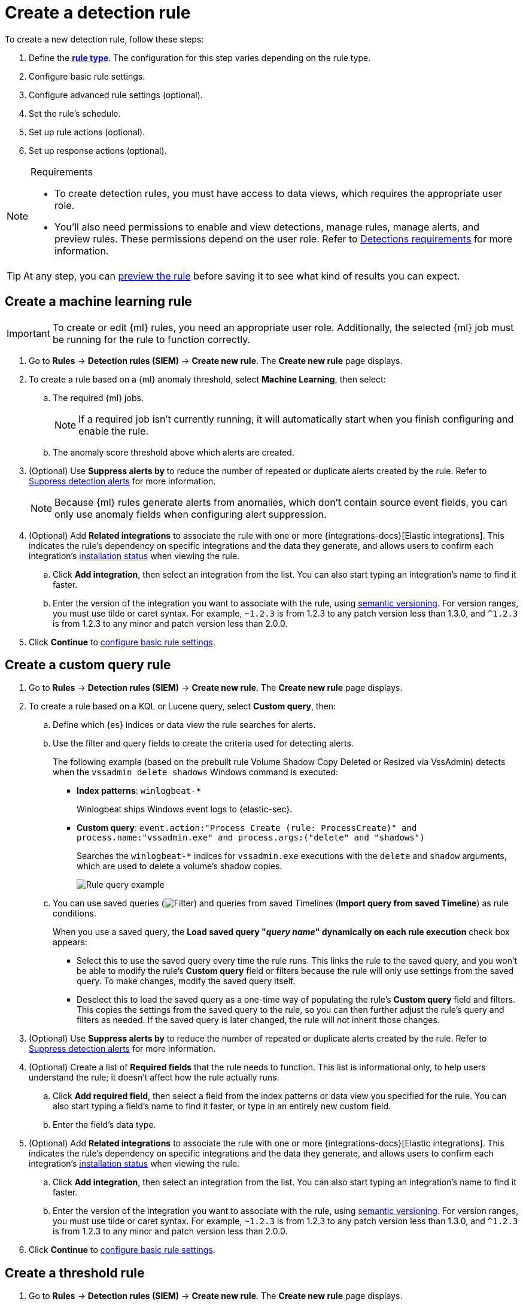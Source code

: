 [[security-rules-create]]
= Create a detection rule

// :description: Create detection rules to monitor your environment for suspicious and malicious behavior.
// :keywords: serverless, security, defend, how-to, manage, secure

To create a new detection rule, follow these steps:

. Define the <<rule-types,**rule type**>>. The configuration for this step varies depending on the rule type.
. Configure basic rule settings.
. Configure advanced rule settings (optional).
. Set the rule's schedule.
. Set up rule actions (optional).
. Set up response actions (optional).

.Requirements
[NOTE]
====
* To create detection rules, you must have access to data views, which requires the appropriate user role.
* You'll also need permissions to enable and view detections, manage rules, manage alerts, and preview rules. These permissions depend on the user role. Refer to <<security-detections-requirements,Detections requirements>> for more information.
====

[TIP]
====
At any step, you can <<preview-rules,preview the rule>> before saving it to see what kind of results you can expect.
====

[discrete]
[[create-ml-rule]]
== Create a machine learning rule

[IMPORTANT]
====
To create or edit {ml} rules, you need an appropriate user role. Additionally, the selected {ml} job must be running for the rule to function correctly.
====

. Go to **Rules** → **Detection rules (SIEM)** → **Create new rule**. The **Create new rule** page displays.
. To create a rule based on a {ml} anomaly threshold, select **Machine Learning**,
then select:
+
.. The required {ml} jobs.
+
[NOTE]
====
If a required job isn't currently running, it will automatically start when you finish configuring and enable the rule.
====
.. The anomaly score threshold above which alerts are created.
. (Optional) Use **Suppress alerts by** to reduce the number of repeated or duplicate alerts created by the rule. Refer to <<security-alert-suppression,Suppress detection alerts>> for more information.
+
[NOTE]
====
Because {ml} rules generate alerts from anomalies, which don't contain source event fields, you can only use anomaly fields when configuring alert suppression.
====
+
////
/* The following steps are repeated across multiple rule types. If you change anything
in these steps or sub-steps, apply the change to the other rule types, too. */
////
. (Optional) Add **Related integrations** to associate the rule with one or more {integrations-docs}[Elastic integrations]. This indicates the rule's dependency on specific integrations and the data they generate, and allows users to confirm each integration's <<rule-prerequisites,installation status>> when viewing the rule.
+
.. Click **Add integration**, then select an integration from the list. You can also start typing an integration's name to find it faster.
.. Enter the version of the integration you want to associate with the rule, using https://semver.org/[semantic versioning]. For version ranges, you must use tilde or caret syntax. For example, `~1.2.3` is from 1.2.3 to any patch version less than 1.3.0, and `^1.2.3` is from 1.2.3 to any minor and patch version less than 2.0.0.
. Click **Continue** to <<rule-ui-basic-params,configure basic rule settings>>.

[discrete]
[[create-custom-rule]]
== Create a custom query rule

. Go to **Rules** → **Detection rules (SIEM)** → **Create new rule**. The **Create new rule** page displays.
. To create a rule based on a KQL or Lucene query, select **Custom query**,
then:
+
.. Define which {es} indices or data view the rule searches for alerts.
.. Use the filter and query fields to create the criteria used for detecting
alerts.
+
The following example (based on the prebuilt rule Volume Shadow Copy Deleted or Resized via VssAdmin) detects when the `vssadmin delete shadows`
Windows command is executed:
+
*** **Index patterns**: `winlogbeat-*`
+
Winlogbeat ships Windows event logs to {elastic-sec}.
*** **Custom query**: `event.action:"Process Create (rule: ProcessCreate)" and process.name:"vssadmin.exe" and process.args:("delete" and "shadows")`
+
Searches the `winlogbeat-*` indices for `vssadmin.exe` executions with
the `delete` and `shadow` arguments, which are used to delete a volume's shadow
copies.
+
[role="screenshot"]
image::images/rules-ui-create/-detections-rule-query-example.png[Rule query example]
.. You can use saved queries (image:images/icons/filterInCircle.svg[Filter]) and queries from saved Timelines (**Import query from saved Timeline**) as rule conditions.
+
When you use a saved query, the **Load saved query "_query name_" dynamically on each rule execution** check box appears:
+
*** Select this to use the saved query every time the rule runs. This links the rule to the saved query, and you won't be able to modify the rule's **Custom query** field or filters because the rule will only use settings from the saved query. To make changes, modify the saved query itself.
*** Deselect this to load the saved query as a one-time way of populating the rule's **Custom query** field and filters. This copies the settings from the saved query to the rule, so you can then further adjust the rule's query and filters as needed. If the saved query is later changed, the rule will not inherit those changes.
. (Optional) Use **Suppress alerts by** to reduce the number of repeated or duplicate alerts created by the rule. Refer to <<security-alert-suppression,Suppress detection alerts>> for more information.
+
////
/* The following steps are repeated across multiple rule types. If you change anything
in these steps or sub-steps, apply the change to the other rule types, too. */
////
+
. (Optional) Create a list of **Required fields** that the rule needs to function. This list is informational only, to help users understand the rule; it doesn't affect how the rule actually runs.
+
.. Click **Add required field**, then select a field from the index patterns or data view you specified for the rule. You can also start typing a field's name to find it faster, or type in an entirely new custom field.
.. Enter the field's data type.
. (Optional) Add **Related integrations** to associate the rule with one or more {integrations-docs}[Elastic integrations]. This indicates the rule's dependency on specific integrations and the data they generate, and allows users to confirm each integration's <<rule-prerequisites,installation status>> when viewing the rule.
+
.. Click **Add integration**, then select an integration from the list. You can also start typing an integration's name to find it faster.
.. Enter the version of the integration you want to associate with the rule, using https://semver.org/[semantic versioning]. For version ranges, you must use tilde or caret syntax. For example, `~1.2.3` is from 1.2.3 to any patch version less than 1.3.0, and `^1.2.3` is from 1.2.3 to any minor and patch version less than 2.0.0.
. Click **Continue** to <<rule-ui-basic-params,configure basic rule settings>>.

[discrete]
[[create-threshold-rule]]
== Create a threshold rule

. Go to **Rules** → **Detection rules (SIEM)** → **Create new rule**. The **Create new rule** page displays.
. To create a rule based on a source event field threshold, select **Threshold**, then:
+
.. Define which {es} indices the rule analyzes for alerts.
.. Use the filter and query fields to create the criteria used for detecting
alerts.
+
[NOTE]
====
You can use saved queries (image:images/icons/filterInCircle.svg[Filter]) and queries from saved Timelines (**Import query from saved Timeline**) as rule conditions.
====
.. Use the **Group by** and **Threshold** fields to determine which source event field is used as a threshold and the threshold's value.
.. Use the **Count** field to limit alerts by cardinality of a certain field.
+
For example, if **Group by** is `source.ip, destination.ip` and its **Threshold** is `10`, an alert is generated for every pair of source and destination IP addresses that appear in at least 10 of the rule's search results.
+
You can also leave the **Group by** field undefined. The rule then creates an alert when the number of search results is equal to or greater than the threshold value. If you set **Count** to limit the results by `process.name` >= 2, an alert will only be generated for source/destination IP pairs that appear with at least 2 unique process names across all events.
+
[IMPORTANT]
====
Alerts created by threshold rules are synthetic alerts that do not resemble the source documents. The alert itself only contains data about the fields that were aggregated over (the **Group by** fields). Other fields are omitted, because they can vary across all source documents that were counted toward the threshold. Additionally, you can reference the actual count of documents that exceeded the threshold from the `kibana.alert.threshold_result.count` field.
====
. (Optional) Select **Suppress alerts** to reduce the number of repeated or duplicate alerts created by the rule. Refer to <<security-alert-suppression,Suppress detection alerts>> for more information.
+
////
/* The following steps are repeated across multiple rule types. If you change anything
in these steps or sub-steps, apply the change to the other rule types, too. */
////
. (Optional) Create a list of **Required fields** that the rule needs to function. This list is informational only, to help users understand the rule; it doesn't affect how the rule actually runs.
+
.. Click **Add required field**, then select a field from the index patterns or data view you specified for the rule. You can also start typing a field's name to find it faster, or type in an entirely new custom field.
.. Enter the field's data type.
. (Optional) Add **Related integrations** to associate the rule with one or more {integrations-docs}[Elastic integrations]. This indicates the rule's dependency on specific integrations and the data they generate, and allows users to confirm each integration's <<rule-prerequisites,installation status>> when viewing the rule.
+
.. Click **Add integration**, then select an integration from the list. You can also start typing an integration's name to find it faster.
.. Enter the version of the integration you want to associate with the rule, using https://semver.org/[semantic versioning]. For version ranges, you must use tilde or caret syntax. For example, `~1.2.3` is from 1.2.3 to any patch version less than 1.3.0, and `^1.2.3` is from 1.2.3 to any minor and patch version less than 2.0.0.
. Click **Continue** to <<rule-ui-basic-params,configure basic rule settings>>.

[discrete]
[[create-eql-rule]]
== Create an event correlation rule

. Go to **Rules** → **Detection rules (SIEM)** → **Create new rule**. The **Create new rule** page displays.
. To create an event correlation rule using EQL, select **Event Correlation**, then:
+
.. Define which {es} indices or data view the rule searches when querying for events.
.. Write an {ref}/eql-syntax.html[EQL query] that searches for matching events or a series of matching events.
+
[TIP]
====
To find events that are missing in a sequence, use the {ref}/eql-syntax.html#eql-missing-events[missing events] syntax.
====
+
For example, the following rule detects when `msxsl.exe` makes an outbound
network connection:
+
*** **Index patterns**: `winlogbeat-*`
+
Winlogbeat ships Windows events to {elastic-sec}.
*** **EQL query**:
+
[source,eql]
----
sequence by process.entity_id
  [process
    where event.type in ("start", "process_started")
    and process.name == "msxsl.exe"]
  [network
    where event.type == "connection"
    and process.name == "msxsl.exe"
    and network.direction == "outgoing"]
----
+
Searches the `winlogbeat-*` indices for sequences of a `msxsl.exe` process start
event followed by an outbound network connection event that was started by the
`msxsl.exe` process.
+
[role="screenshot"]
image::images/rules-ui-create/-detections-eql-rule-query-example.png[]
+
[NOTE]
====
For sequence events, the {security-app} generates a single alert when all events listed in the sequence are detected. To see the matched sequence events in more detail, you can view the alert in the Timeline, and, if all events came from the same process, open the alert in Analyze Event view.
====
. (Optional) Click the EQL settings icon (image:images/icons/controlsVertical.svg[EQL settings]) to configure additional fields used by {ref}/eql.html#specify-a-timestamp-or-event-category-field[EQL search]:
+
** **Event category field**: Contains the event classification, such as `process`, `file`, or `network`. This field is typically mapped as a field type in the {ref}/keyword.html[keyword family]. Defaults to the `event.category` ECS field.
** **Tiebreaker field**: Sets a secondary field for sorting events (in ascending, lexicographic order) if they have the same timestamp.
** **Timestamp field**: Contains the event timestamp used for sorting a sequence of events. This is different from the **Timestamp override** advanced setting, which is used for querying events within a range. Defaults to the `@timestamp` ECS field.
. preview:[] (Optional) Use **Suppress alerts by** to reduce the number of repeated or duplicate alerts created by the rule. Refer to <<security-alert-suppression,Suppress detection alerts>> for more information.
+
////
/* The following steps are repeated across multiple rule types. If you change anything
in these steps or sub-steps, apply the change to the other rule types, too. */
////
. (Optional) Create a list of **Required fields** that the rule needs to function. This list is informational only, to help users understand the rule; it doesn't affect how the rule actually runs.
+
.. Click **Add required field**, then select a field from the index patterns or data view you specified for the rule. You can also start typing a field's name to find it faster, or type in an entirely new custom field.
.. Enter the field's data type.
. (Optional) Add **Related integrations** to associate the rule with one or more {integrations-docs}[Elastic integrations]. This indicates the rule's dependency on specific integrations and the data they generate, and allows users to confirm each integration's <<rule-prerequisites,installation status>> when viewing the rule.
+
.. Click **Add integration**, then select an integration from the list. You can also start typing an integration's name to find it faster.
.. Enter the version of the integration you want to associate with the rule, using https://semver.org/[semantic versioning]. For version ranges, you must use tilde or caret syntax. For example, `~1.2.3` is from 1.2.3 to any patch version less than 1.3.0, and `^1.2.3` is from 1.2.3 to any minor and patch version less than 2.0.0.
. Click **Continue** to <<rule-ui-basic-params,configure basic rule settings>>.

[discrete]
[[create-indicator-rule]]
== Create an indicator match rule

[NOTE]
====
{elastic-sec} provides limited support for indicator match rules. See <<support-indicator-rules,Limited support for indicator match rules>> for more information.
====

. Go to **Rules** → **Detection rules (SIEM)** → **Create new rule**. The **Create new rule** page displays.
. To create a rule that searches for events whose specified field value matches the specified indicator field value in the indicator index patterns, select **Indicator Match**, then fill in the following fields:
+
.. **Source**: The individual index patterns or data view that specifies what data to search.
.. **Custom query**: The query and filters used to retrieve the required results from
the {elastic-sec} event indices. For example, if you want to match documents that only contain a `destination.ip` address field, add `destination.ip : *`.
+
[TIP]
====
If you want the rule to check every field in the indices, use this
wildcard expression: `*:*`.
====
+
[NOTE]
====
You can use saved queries (image:images/icons/filterInCircle.svg[Filter]) and queries from saved Timelines (**Import query from saved Timeline**) as rule conditions.
====
.. **Indicator index patterns**: The indicator index patterns containing field values for which you want to generate alerts. This field is automatically populated with indices specified in the `securitySolution:defaultThreatIndex` advanced setting. For more information, see <<update-threat-intel-indices,Update default Elastic Security threat intelligence indices>>.
+
[IMPORTANT]
====
Data in indicator indices must be <<security-siem-field-reference,ECS compatible>>, and so it must contain a `@timestamp` field.
====
.. **Indicator index query**: The query and filters used to filter the fields from
the indicator index patterns. The default query `@timestamp > "now-30d/d"` searches specified indicator indices for indicators ingested during the past 30 days and rounds the start time down to the nearest day (resolves to UTC `00:00:00`).
.. **Indicator mapping**: Compares the values of the specified event and indicator fields, and generates an alert if the values are identical.
+
[NOTE]
====
Only single-value fields are supported.
====
+
To define which field values are compared from the indices, add the following:
+
*** **Field**: The field used for comparing values in the {elastic-sec} event
indices.
*** **Indicator index field**: The field used for comparing values in the indicator
indices.
.. You can add `AND` and `OR` clauses to define when alerts are generated.
+
For example, to create a rule that generates alerts when `host.name` **and**
`destination.ip` field values in the `logs-*` or `packetbeat-*` {elastic-sec} indices
are identical to the corresponding field values in the `mock-threat-list` indicator
index, enter the rule parameters seen in the following image:
+
[role="screenshot"]
image::images/rules-ui-create/-detections-indicator-rule-example.png[Indicator match rule settings]
+
[TIP]
====
Before you create rules, create <<security-timelines-ui,Timeline templates>> so
they can be selected here. When alerts generated by the rule are investigated in the Timeline, Timeline query values are replaced with their corresponding alert field values.
====
. (Optional) Use **Suppress alerts by** to reduce the number of repeated or duplicate alerts created by the rule. Refer to <<security-alert-suppression,Suppress detection alerts>> for more information.
+
////
/* The following steps are repeated across multiple rule types. If you change anything
in these steps or sub-steps, apply the change to the other rule types, too. */
////
. (Optional) Create a list of **Required fields** that the rule needs to function. This list is informational only, to help users understand the rule; it doesn't affect how the rule actually runs.
+
.. Click **Add required field**, then select a field from the index patterns or data view you specified for the rule. You can also start typing a field's name to find it faster, or type in an entirely new custom field.
.. Enter the field's data type.
. (Optional) Add **Related integrations** to associate the rule with one or more {integrations-docs}[Elastic integrations]. This indicates the rule's dependency on specific integrations and the data they generate, and allows users to confirm each integration's <<rule-prerequisites,installation status>> when viewing the rule.
+
.. Click **Add integration**, then select an integration from the list. You can also start typing an integration's name to find it faster.
.. Enter the version of the integration you want to associate with the rule, using https://semver.org/[semantic versioning]. For version ranges, you must use tilde or caret syntax. For example, `~1.2.3` is from 1.2.3 to any patch version less than 1.3.0, and `^1.2.3` is from 1.2.3 to any minor and patch version less than 2.0.0.
. Click **Continue** to <<rule-ui-basic-params,configure basic rule settings>>.

[discrete]
[[indicator-value-lists]]
=== Use value lists with indicator match rules

While there are numerous ways you can add data into indicator indices, you can use value lists as the indicator match index in an indicator match rule. Take the following scenario, for example:

You uploaded a value list of known ransomware domains, and you want to be notified if any of those domains matches a value contained in a domain field in your security event index pattern.

. Upload a value list of indicators.
. Create an indicator match rule and fill in the following fields:
+
.. **Index patterns**: The Elastic Security event indices on which the rule runs.
.. **Custom query**: The query and filters used to retrieve the required results from the Elastic Security event indices (e.g., `host.domain :*`).
.. **Indicator index patterns**: Value lists are stored in a hidden index called `.items-<Kibana space>`. Enter the name of the {kib} space in which this rule will run in this field.
.. **Indicator index query**: Enter the value `list_id :`, followed by the name of the value list you want to use as your indicator index (uploaded in Step 1 above).
.. **Indicator mapping**
+
*** **Field**: Enter the field from the Elastic Security event indices to be used for comparing values.
*** **Indicator index field**: Enter the type of value list you created (i.e., `keyword`, `text`, or `IP`).
+
[TIP]
====
If you don't remember this information, go to **Rules** → **Detection rules (SIEM)** → **Manage value lists**. Locate the appropriate value list and note the field in the corresponding `Type` column. (Examples include keyword, text, and IP.)
====

[role="screenshot"]
image::images/rules-ui-create/-detections-indicator_value_list.png[]

[discrete]
[[create-new-terms-rule]]
== Create a new terms rule

. Go to **Rules** → **Detection rules (SIEM)** → **Create new rule**. The **Create new rule** page displays.
. To create a rule that searches for each new term detected in source documents, select **New Terms**, then:
+
.. Specify what data to search by entering individual {es} index patterns or selecting an existing data view.
.. Use the filter and query fields to create the criteria used for detecting
alerts.
+
[NOTE]
====
You can use saved queries (image:images/icons/filterInCircle.svg[Filter]) and queries from saved Timelines (**Import query from saved Timeline**) as rule conditions.
====
.. Use the **Fields** menu to select a field to check for new terms. You can also select up to three fields to detect a combination of new terms (for example, a `host.ip` and `host.id` that have never been observed together before).
+
[IMPORTANT]
====
When checking multiple fields, each unique combination of values from those fields is evaluated separately. For example, a document with `host.name: ["host-1", "host-2", "host-3"]` and `user.name: ["user-1", "user-2", "user-3"]` has 9 (3x3) unique combinations of `host.name` and `user.name`. A document with 11 values in `host.name` and 10 values in `user.name` has 110 (11x10) unique combinations. The new terms rule only evaluates 100 unique combinations per document, so selecting fields with large arrays of values might cause incorrect results.
====
.. Use the **History Window Size** menu to specify the time range to search in minutes, hours, or days to determine if a term is new. The history window size must be larger than the rule interval plus additional look-back time, because the rule will look for terms where the only time(s) the term appears within the history window is _also_ within the rule interval and additional look-back time.
+
For example, if a rule has an interval of 5 minutes, no additional look-back time, and a history window size of 7 days, a term will be considered new only if the time it appears within the last 7 days is also within the last 5 minutes. Configure the rule interval and additional look-back time when you <<rule-schedule,set the rule's schedule>>.
. (Optional) Use **Suppress alerts by** to reduce the number of repeated or duplicate alerts created by the rule. Refer to <<security-alert-suppression,Suppress detection alerts>> for more information.
+
////
/* The following steps are repeated across multiple rule types. If you change anything
in these steps or sub-steps, apply the change to the other rule types, too. */
////
. (Optional) Create a list of **Required fields** that the rule needs to function. This list is informational only, to help users understand the rule; it doesn't affect how the rule actually runs.
+
.. Click **Add required field**, then select a field from the index patterns or data view you specified for the rule. You can also start typing a field's name to find it faster, or type in an entirely new custom field.
.. Enter the field's data type.
. (Optional) Add **Related integrations** to associate the rule with one or more {integrations-docs}[Elastic integrations]. This indicates the rule's dependency on specific integrations and the data they generate, and allows users to confirm each integration's <<rule-prerequisites,installation status>> when viewing the rule.
+
.. Click **Add integration**, then select an integration from the list. You can also start typing an integration's name to find it faster.
.. Enter the version of the integration you want to associate with the rule, using https://semver.org/[semantic versioning]. For version ranges, you must use tilde or caret syntax. For example, `~1.2.3` is from 1.2.3 to any patch version less than 1.3.0, and `^1.2.3` is from 1.2.3 to any minor and patch version less than 2.0.0.
. Click **Continue** to <<rule-ui-basic-params,configure basic rule settings>>.

[discrete]
[[create-esql-rule]]
== Create an {esql} rule

Use {ref}/esql.html[{esql}] to query your source events and aggregate event data. Query results are returned in a table with rows and columns. Each row becomes an alert.

To create an {esql} rule:

. Go to **Rules** → **Detection rules (SIEM)** → **Create new rule**. The **Create new rule** page appears.
. Select **{esql}**, then write a query.
+
[NOTE]
====
Refer to the sections below to learn more about <<esql-rule-query-types, {esql} query types>>, <<esql-query-design, query design considerations>>, and <<esql-rule-limitations, rule limitations>>.
====
+
[TIP]
====
Click the help icon (image:images/icons/iInCircle.svg[Click the ES|QL help icon]) to open the in-product reference documentation for all {esql} commands and functions.
====
. (Optional) Use **Suppress alerts by** to reduce the number of repeated or duplicate alerts created by the rule. Refer to <<security-alert-suppression,Suppress detection alerts>> for more information.
+
////
/* The following steps are repeated across multiple rule types. If you change anything
in these steps or sub-steps, apply the change to the other rule types, too. */
////
. (Optional) Create a list of **Required fields** that the rule needs to function. This list is informational only, to help users understand the rule; it doesn't affect how the rule actually runs.
+
.. Click **Add required field**, then select a field from the index patterns or data view you specified for the rule. You can also start typing a field's name to find it faster, or type in an entirely new custom field.
.. Enter the field's data type.
. (Optional) Add **Related integrations** to associate the rule with one or more {integrations-docs}[Elastic integrations]. This indicates the rule's dependency on specific integrations and the data they generate, and allows users to confirm each integration's <<rule-prerequisites,installation status>> when viewing the rule.
+
.. Click **Add integration**, then select an integration from the list. You can also start typing an integration's name to find it faster.
.. Enter the version of the integration you want to associate with the rule, using https://semver.org/[semantic versioning]. For version ranges, you must use tilde or caret syntax. For example, `~1.2.3` is from 1.2.3 to any patch version less than 1.3.0, and `^1.2.3` is from 1.2.3 to any minor and patch version less than 2.0.0.
. Click **Continue** to <<rule-ui-basic-params,configure basic rule settings>>.

[discrete]
[[esql-rule-query-types]]
=== {esql} query types

{esql} rule queries are loosely categorized into two types: aggregating and non-aggregating.

[discrete]
[[esql-agg-query]]
==== Aggregating query

Aggregating queries use {ref}/esql-functions-operators.html#esql-agg-functions[`STATS...BY`] functions to aggregate source event data. Alerts generated by a rule with an aggregating query only contain the fields that the {esql} query returns and any new fields that the query creates.

[NOTE]
====
A _new field_ is a field that doesn't exist in the query's source index and is instead created when the rule runs. You can access new fields in the details of any alerts that are generated by the rule. For example, if you use the `STATS...BY` function to create a column with aggregated values, the column is created when the rule runs and is added as a new field to any alerts that are generated by the rule.
====

Here is an example aggregating query:

[source,esql]
----
FROM logs-*
| STATS host_count = COUNT(host.name) BY host.name
| SORT host_count DESC
| WHERE host_count > 20
----

* This query starts by searching logs from indices that match the pattern `logs-*`.
* The query then aggregates the count of events by `host.name`.
* Next, it sorts the result by `host_count` in descending order.
* Then, it filters for events where the `host_count` field appears more than 20 times during the specified rule interval.

[NOTE]
====
Rules that use aggregating queries might create duplicate alerts. This can happen  when events that occur in the additional look-back time are aggregated both in the current rule execution and in a previous rule execution.
====

[discrete]
[[esql-non-agg-query]]
==== Non-aggregating query

Non-aggregating queries don't use `STATS...BY` functions and don't aggregate source event data. Alerts generated by a non-aggregating query contain source event fields that the query returns, new fields the query creates, and all other fields in the source event document.

[NOTE]
====
A _new field_ is a field that doesn't exist in the query's source index and is instead created when the rule runs. You can access new fields in the details of any alerts that are generated by the rule. For example, if you use the {ref}/esql-commands.html#esql-eval[`EVAL`] command to append new columns with calculated values, the columns are created when the rule runs and are added as new fields to any alerts generated by the rule.
====

Here is an example non-aggregating query:

[source,esql]
----
FROM logs-* METADATA _id, _index, _version
| WHERE event.category == "process"  AND event.id == "8a4f500d"
| LIMIT 10
----

* This query starts by querying logs from indices that match the pattern `logs-*`. The `METADATA _id, _index, _version` operator allows <<esql-non-agg-query-dedupe, alert deduplication>>.
* Next, the query filters events where the `event.category` is a process and the `event.id` is `8a4f500d`.
* Then, it limits the output to the top 10 results.

[discrete]
[[esql-non-agg-query-dedupe]]
==== Turn on alert deduplication for rules using non-aggregating queries

To deduplicate alerts, a query needs access to the `_id`, `_index`, and `_version` metadata fields of the queried source event documents. You can allow this by adding the `METADATA _id, _index, _version` operator after the `FROM` source command, for example:

[source,esql]
----
FROM logs-* METADATA _id, _index, _version
| WHERE event.category == "process"  AND event.id == "8a4f500d"
| LIMIT 10
----

When those metadata fields are provided, unique alert IDs are created for each alert generated by the query.

When developing the query, make sure you don't {ref}/esql-commands.html#esql-drop[`DROP`] or filter out the `_id`, `_index`, or `_version` metadata fields.

Here is an example of a query that fails to deduplicate alerts. It uses the `DROP` command to omit the `_id` property from the results table:

[source,esql]
----
FROM logs-* METADATA _id, _index, _version
| WHERE event.category == "process"  AND event.id == "8a4f500d"
| DROP _id
| LIMIT 10
----

Here is another example of an invalid query that uses the `KEEP` command to only return `event.*` fields in the results table:

[source,esql]
----
FROM logs-* METADATA _id, _index, _version
| WHERE event.category == "process"  AND event.id == "8a4f500d"
| KEEP event.*
| LIMIT 10
----

[discrete]
[[esql-query-design]]
=== Query design considerations

When writing your query, consider the following:

* The {ref}/esql-commands.html#esql-limit[`LIMIT`] command specifies the maximum number of rows an {esql} query returns and the maximum number of alerts created per rule run. Similarly, a detection rule's **Max alerts per run** setting specifies the maximum number of alerts it can create every time it runs.
+
If the `LIMIT` value and **Max alerts per run** value are different, the rule uses the lower value to determine the maximum number of alerts the rule generates.
* When writing an aggregating query, use the {ref}/esql-commands.html#esql-stats-by[`STATS...BY`] command with fields that you want to search and filter for after alerts are created. For example, using the `host.name`, `user.name`, `process.name` fields with the `BY` operator of the `STATS...BY` command returns these fields in alert documents, and allows you to search and filter for them from the Alerts table.
* When configuring alert suppression on a non-aggregating query, we recommend sorting results by ascending `@timestamp` order. Doing so ensures that alerts are properly suppressed, especially if the number of alerts generated is higher than the **Max alerts per run** value.

[discrete]
[[esql-rule-limitations]]
=== {esql} rule limitations

If your {esql} query creates new fields that aren’t part of the ECS schema, they aren't mapped to the alerts index, so you can't search for or filter them in the Alerts table. As a workaround, create <<security-runtime-fields,runtime fields>>.

[discrete]
[[custom-highlighted-esql-fields]]
=== Highlight fields returned by the {esql} rule query

When configuring an {esql} rule's **<<rule-ui-advanced-params,Custom highlighted fields>>**, you can specify any fields that the rule's aggregating or non-aggregating query return. This can help ensure that returned fields are visible in the alert details flyout while you're investigating alerts.

[discrete]
[[rule-ui-basic-params]]
== Configure basic rule settings

. In the **About rule** pane, fill in the following fields:
+
.. **Name**: The rule's name.
.. **Description**: A description of what the rule does.
.. **Default severity**: Select the severity level of alerts created by the rule:
+
*** **Low**: Alerts that are of interest but generally are not considered to be security incidents. Sometimes a combination of low severity alerts can indicate suspicious activity.
*** **Medium**: Alerts that require investigation.
*** **High**: Alerts that require an immediate investigation.
*** **Critical**: Alerts that indicate it is highly likely a security  incident has occurred.
.. **Severity override** (optional): Select to use source event values to
override the **Default severity** in generated alerts. When selected, a UI
component is displayed where you can map the source event field values to
severity levels. The following example shows how to map severity levels to `host.name`
values:
+
[role="screenshot"]
image::images/rules-ui-create/-detections-severity-mapping-ui.png[]
+
[NOTE]
====
For threshold rules, not all source event values can be used for overrides; only the fields that were aggregated over (the `Group by` fields) will contain data. Please also note that overrides are not supported for event correlation rules.
====
.. **Default risk score**: A numerical value between 0 and 100 that indicates the risk of events detected by the rule. This setting changes to a default value when you change the **Severity** level, but you can adjust the risk score as needed. General guidelines are:
+
*** `0` - `21` represents low severity.
*** `22` - `47` represents medium severity.
*** `48` - `73` represents high severity.
*** `74` - `100` represents critical severity.
.. **Risk score override** (optional): Select to use a source event value to
override the **Default risk score** in generated alerts. When selected, a UI
component is displayed to select the source field used for the risk
score. For example, if you want to use the source event's risk score in
alerts:
+
[role="screenshot"]
image::images/rules-ui-create/-detections-risk-source-field-ui.png[]
+
[NOTE]
====
For threshold rules, not all source event values can be used for overrides; only the fields that were aggregated over (the `Group by` fields) will contain data.
====
.. **Tags** (optional): Words and phrases used to categorize, filter, and search
the rule.
. Continue with **one** of the following:
+
** <<rule-ui-advanced-params,Configure advanced rule settings (optional)>>
** <<rule-schedule,Set the rule's schedule>>

[discrete]
[[rule-ui-advanced-params]]
== Configure advanced rule settings (optional)

. Click **Advanced settings** and fill in the following fields where applicable:
+
.. **Reference URLs** (optional): References to information that is relevant to
the rule. For example, links to background information.
.. **False positive examples** (optional): List of common scenarios that may produce
false-positive alerts.
.. **MITRE ATT&CK^TM^ threats** (optional): Add relevant https://attack.mitre.org/[MITRE] framework tactics, techniques, and subtechniques.
.. **Custom highlighted fields** (optional): Specify highlighted fields for unique alert investigation flows. You can choose any fields that are available in the you selected for the rule's data source.
+
After you create the rule, you can find all custom highlighted fields in the About section of the rule details page. If the rule has alerts, you can find custom highlighted fields in the <<investigation-section,Highlighted fields>> section of the alert details flyout.
.. **Setup guide** (optional): Instructions on rule prerequisites such as required integrations, configuration steps, and anything else needed for the rule to work correctly.
.. **Investigation guide** (optional): Information for analysts investigating
alerts created by the rule. You can also add action buttons to <<security-invest-guide-run-osquery,run Osquery>> or <<security-interactive-investigation-guides,launch Timeline investigations>> using alert data.
.. **Author** (optional): The rule's authors.
.. **License** (optional): The rule's license.
.. **Elastic endpoint exceptions** (optional): Adds all Elastic Endpoint Security
rule exceptions to this rule (refer to <<endpoint-rule-exceptions,Add {elastic-endpoint} exceptions>> to learn more about adding endpoint exceptions).
+
[NOTE]
====
If you select this option, you can add <<endpoint-rule-exceptions,Endpoint exceptions>> on the Rule details page. Additionally, all future exceptions added to the Endpoint Security rule also affect this rule.
====
.. **Building block** (optional): Select to create a building-block rule. By default, alerts generated from a building-block rule are not displayed in the UI. See <<security-building-block-rules,Use building block rules>> for more information.
.. **Max alerts per run** (optional): Specify the maximum number of alerts the rule can create each time it runs. Default is 100.
.. **Indicator prefix override**: Define the location of indicator data within the structure of indicator documents. When the indicator match rule executes, it queries specified indicator indices and references this setting to locate fields with indicator data. This data is used to enrich indicator match alerts with metadata about matched threat indicators. The default value for this setting is `threat.indicator`.
+
[IMPORTANT]
====
If your threat indicator data is at a different location, update this setting accordingly to ensure alert enrichment can still be performed.
====
.. **Rule name override** (optional): Select a source event field to use as the
rule name in the UI (Alerts table). This is useful for exposing, at a glance,
more information about an alert. For example, if the rule generates alerts from
Suricata, selecting `event.action` lets you see what action (Suricata category)
caused the event directly in the Alerts table.
+
[NOTE]
====
For threshold rules, not all source event values can be used for overrides; only the fields that were aggregated over (the `Group by` fields) will contain data.
====
.. **Timestamp override** (optional): Select a source event timestamp field. When selected, the rule's query uses the selected field, instead of the default `@timestamp` field, to search for alerts. This can help reduce missing alerts due to network or server outages. Specifically, if your ingest pipeline adds a timestamp when events are sent to {es}, this avoids missing alerts due to ingestion delays.
However, if you know your data source has an inaccurate `@timestamp` value, it is recommended you select the **Do not use @timestamp as a fallback timestamp field** option to ignore the `@timestamp` field entirely.
+
[TIP]
====
The {filebeat-ref}/filebeat-module-microsoft.html[Microsoft] and
{filebeat-ref}/filebeat-module-google_workspace.html[Google Workspace] {filebeat} modules have an `event.ingested` timestamp field that can be used instead of the default `@timestamp` field.
====
. Click **Continue**. The **Schedule rule** pane is displayed.
+
[role="screenshot"]
image::images/rules-ui-create/-detections-schedule-rule.png[]
. Continue with <<rule-schedule,setting the rule's schedule>>.

[discrete]
[[rule-schedule]]
== Set the rule's schedule

. Select how often the rule runs.
. Optionally, add `Additional look-back time` to the rule. When defined, the
rule searches indices with the additional time.
+
For example, if you set a rule to run every 5 minutes with an additional
look-back time of 1 minute, the rule runs every 5 minutes but analyzes the
documents added to indices during the last 6 minutes.
+
[IMPORTANT]
====
It is recommended to set the `Additional look-back time` to at
least 1 minute. This ensures there are no missing alerts when a rule does not
run exactly at its scheduled time.

{elastic-sec} prevents duplication. Any duplicate alerts that are discovered during the
`Additional look-back time` are _not_ created.
====
. Click **Continue**. The **Rule actions** pane is displayed.
. Do either of the following:
+
** Continue onto <<security-rules-create,setting up alert notifications>> and <<rule-response-action,Response Actions>> (optional).
** Create the rule (with or without activation).

[discrete]
[[rule-notifications]]
== Set up rule actions (optional)

Use actions to set up notifications sent via other systems when alerts are generated.

[NOTE]
====
To use actions for alert notifications, you need the appropriate user role. For more information, see <<security-cases-requirements,Cases requirements>>.
====

. Select a connector type to determine how notifications are sent. For example, if you select the {jira} connector, notifications are sent to your {jira} system.
+
[NOTE]
====
Each action type requires a connector. Connectors store the
information required to send the notification from the external system. You can
configure connectors while creating the rule or in **Project settings** → **Management** → **{connectors-ui}**. For more
information, see {kibana-ref}/action-types.html[Action and connector types].

Some connectors that perform actions require less configuration. For example, you do not need to set the action frequency or variables for the {kibana-ref}/cases-action-type.html[Cases connector].
====
. After you select a connector, set its action frequency to define when notifications are sent:
+
** **Summary of alerts**: Select this option to get a report that summarizes generated alerts, which you can review at your convenience. Alert summaries will be sent at the specified time intervals.
+
[NOTE]
====
When setting a custom notification frequency, do not choose a time that is shorter than the rule's execution schedule.
====
** **For each alert**: Select this option to ensure notifications are sent every time new alerts are generated.
. (Optional) Specify additional conditions that need to be met for notifications to send. Click the toggle to enable a setting, then add the required details:
+
** **If alert matches query**: Enter a KQL query that defines field-value pairs or query conditions that must be met for notifications to send. The query only searches alert documents in the indices specified for the rule.
** **If alert is generated during timeframe**: Set timeframe details. Notifications are only sent if alerts are generated within the timeframe you define.
. Complete the required connector type fields. Here is an example with {jira}:
+
[role="screenshot"]
image::images/rules-ui-create/-detections-selected-action-type.png[]
. Use the default notification message or customize it. You can add more context to the message by clicking the icon above the message text box and selecting from a list of available <<rule-action-variables,alert notification variables>>.
. Create the rule with or without activation.
+
[NOTE]
====
When you activate a rule, it is queued, and its schedule is determined by
its initial run time. For example, if you activate a rule that runs every 5
minutes at 14:03 but it does not run until 14:04, it will run again at 14:09.
====

[IMPORTANT]
====
After you activate a rule, you can check if it is running as expected
using the <<security-alerts-ui-monitor,Monitoring tab>> on the Rules page. If you see
values in the `Gap` column, you can <<troubleshoot-signals,Troubleshoot missing alerts>>.

When a rule fails to run, the {security-app} tries to rerun it at its next
scheduled run time.
====

[discrete]
[[rule-action-variables]]
=== Alert notification placeholders

You can use http://mustache.github.io/[mustache syntax] to add variables to notification messages. The action frequency you choose determines the variables you can select from.

The following variables can be passed for all rules:

[NOTE]
====
Refer to {kibana-ref}/rule-action-variables.html#alert-summary-action-variables[Action frequency: Summary of alerts] to learn about additional variables that can be passed if the rule's action frequency is **Summary of alerts**.
====

* `{{context.alerts}}`: Array of detected alerts
* `{{{context.results_link}}}`: URL to the alerts
* `{{context.rule.anomaly_threshold}}`: Anomaly threshold score above which
alerts are generated ({ml} rules only)
* `{{context.rule.description}}`: Rule description
* `{{context.rule.false_positives}}`: Rule false positives
* `{{context.rule.filters}}`: Rule filters (query rules only)
* `{{context.rule.id}}`: Unique rule ID returned after creating the rule
* `{{context.rule.index}}`: Indices rule runs on (query rules only)
* `{{context.rule.language}}`: Rule query language (query rules only)
* `{{context.rule.machine_learning_job_id}}`: ID of associated {ml} job ({ml}
rules only)
* `{{context.rule.max_signals}}`: Maximum allowed number of alerts per rule
execution
* `{{context.rule.name}}`: Rule name
* `{{context.rule.query}}`: Rule query (query rules only)
* `{{context.rule.references}}`: Rule references
* `{{context.rule.risk_score}}`: Default rule risk score
+
[NOTE]
====
This placeholder contains the rule's default values even when the **Risk score override** option is used.
====
* `{{context.rule.rule_id}}`: Generated or user-defined rule ID that can be
used as an identifier across systems
* `{{context.rule.saved_id}}`: Saved search ID
* `{{context.rule.severity}}`: Default rule severity
+
[NOTE]
====
This placeholder contains the rule's default values even when the **Severity override** option is used.
====
* `{{context.rule.threat}}`: Rule threat framework
* `{{context.rule.threshold}}`: Rule threshold values (threshold rules only)
* `{{context.rule.timeline_id}}`: Associated Timeline ID
* `{{context.rule.timeline_title}}`: Associated Timeline name
* `{{context.rule.type}}`: Rule type
* `{{context.rule.version}}`: Rule version
* `{{date}}`: Date the rule scheduled the action
* `{{kibanaBaseUrl}}`: Configured `server.publicBaseUrl` value, or empty string if not configured
* `{{rule.id}}`: ID of the rule
* `{{rule.name}}`: Name of the rule
* `{{rule.spaceId}}`: Space ID of the rule
* `{{rule.tags}}`: Tags of the rule
* `{{rule.type}}`: Type of rule
* `{{state.signals_count}}`: Number of alerts detected

The following variables can only be passed if the rule’s action frequency is for each alert:

* `{{alert.actionGroup}}`: Action group of the alert that scheduled actions for the rule
* `{{alert.actionGroupName}}`: Human-readable name of the action group of the alert that scheduled actions for the rule
* `{{alert.actionSubgroup}}`: Action subgroup of the alert that scheduled actions for the rule
* `{{alert.id}}`: ID of the alert that scheduled actions for the rule
* `{{alert.flapping}}`: A flag on the alert that indicates whether the alert status is changing repeatedly

[discrete]
[[placeholder-examples]]
==== Alert placeholder examples

To understand which fields to parse, see the {security-guide}/rule-api-overview.html[Detections API] to view the JSON representation of rules.

// Link to classic docs until serverless API docs are available.

Example using `{{context.rule.filters}}` to output a list of filters:

[source,json]
----
{{#context.rule.filters}}
{{^meta.disabled}}{{meta.key}} {{#meta.negate}}NOT {{/meta.negate}}{{meta.type}} {{^exists}}{{meta.value}}{{meta.params.query}}{{/exists}}{{/meta.disabled}}
{{/context.rule.filters}}
----

Example using `{{context.alerts}}` as an array, which contains each alert generated since the last time the action was executed:

[source,json]
----
{{#context.alerts}}
Detection alert for user: {{user.name}}
{{/context.alerts}}
----

Example using the mustache "current element" notation `{{.}}` to output all the rule references in the `signal.rule.references` array:

[source,json]
----
{{#signal.rule.references}} {{.}} {{/signal.rule.references}}
----

[discrete]
[[rule-response-action]]
=== Set up response actions (optional)

Use response actions to set up additional functionality that will run whenever a rule executes:

* **Osquery**: Include live Osquery queries with a custom query rule. When an alert is generated, Osquery automatically collects data on the system related to the alert. Refer to <<security-osquery-response-action,Add Osquery Response Actions>> to learn more.
* **{elastic-defend}**: Automatically run response actions on an endpoint when rule conditions are met. For example, you can automatically isolate a host or terminate a process when specific activities or events are detected on the host. Refer to <<security-automated-response-actions>> to learn more.

[IMPORTANT]
====
Host isolation involves quarantining a host from the network to prevent further spread of threats and limit potential damage. Be aware that automatic host isolation can cause unintended consequences, such as disrupting legitimate user activities or blocking critical business processes.
====

[discrete]
[[preview-rules]]
== Preview your rule (optional)

You can preview any custom or prebuilt rule to find out how noisy it will be. For a custom rule, you can then adjust the rule's query or other settings.

[NOTE]
====
To preview rules, you must have the appropriate user role. Refer to <<security-detections-requirements,Detections requirements>> for more information.
====

Click the **Rule preview** button while creating or editing a rule. The preview opens in a side panel, showing a histogram and table with the alerts you can expect, based on the defined rule settings and past events in your indices.

[role="screenshot"]
image::images/rules-ui-create/-detections-preview-rule.png[Rule preview]

The preview also includes the effects of rule exceptions and override fields. In the histogram, alerts are stacked by `event.category` (or `host.name` for machine learning rules), and alerts with multiple values are counted more than once.

To interact with the rule preview:

* Use the date and time picker to define the preview's time range.
+
[TIP]
====
Avoid setting long time ranges with short rule intervals, or the rule preview might time out.
====
* Click **Refresh** to update the preview.
+
** When you edit the rule's settings or the preview's time range, the button changes from blue to green to indicate that the rule has been edited since the last preview.
** For a relative time range (such as `Last 1 hour`), refresh the preview to check for the latest results. (Previews don't automatically refresh with new incoming data.)
* Click the **View details** icon (image:images/icons/expand.svg[View details]) in the alerts table to view the details of a particular alert.
* To resize the preview, hover between the rule settings and preview, then click and drag the border. You can also click the border, then the collapse icon (image:images/icons/menuRight.svg[Collapse menu]) to collapse and expand the preview.
* To close the preview, click the **Rule preview** button again.

[discrete]
[[view-rule-es-queries]]
=== View your rule's {es} queries (optional)

[NOTE]
====
This option is only offered for {esql} and event correlation rules.
====

When previewing a rule, you can also learn about its {es} queries, which are submitted when the rule runs. This information can help you identify and troubleshoot potential rule issues. You can also use it to confirm that your rule is retrieving the expected data.

To learn more about your rule's {es} queries, preview its results and do the following:

. Select the **Show {es} requests, ran during rule executions** option below the preview's date and time picker. The **Preview logged results** section displays under the histogram and alerts table.
. Click the **Preview logged results** section to expand it. Within the section, each rule execution is shown on an individual row.
. Expand each row to learn more about the {es} queries that the rule submits each time it executes. The following details are provided:
+
** When it started, and how long it took to complete
** A brief explanation of what the {es} queries do
** The actual {es} queries that the rule submits to indices containing events that are used during the rule execution
+
[TIP]
====
Run the queries in <<devtools-run-api-requests-in-the-console,Console>> to determine if your rule is retrieving the expected data. For example, to test your rule’s exceptions, run the rule’s {es} queries, which will also contain exceptions added to the rule. If your rule’s exceptions are working as intended, the query will not return events that should be ignored.
====
